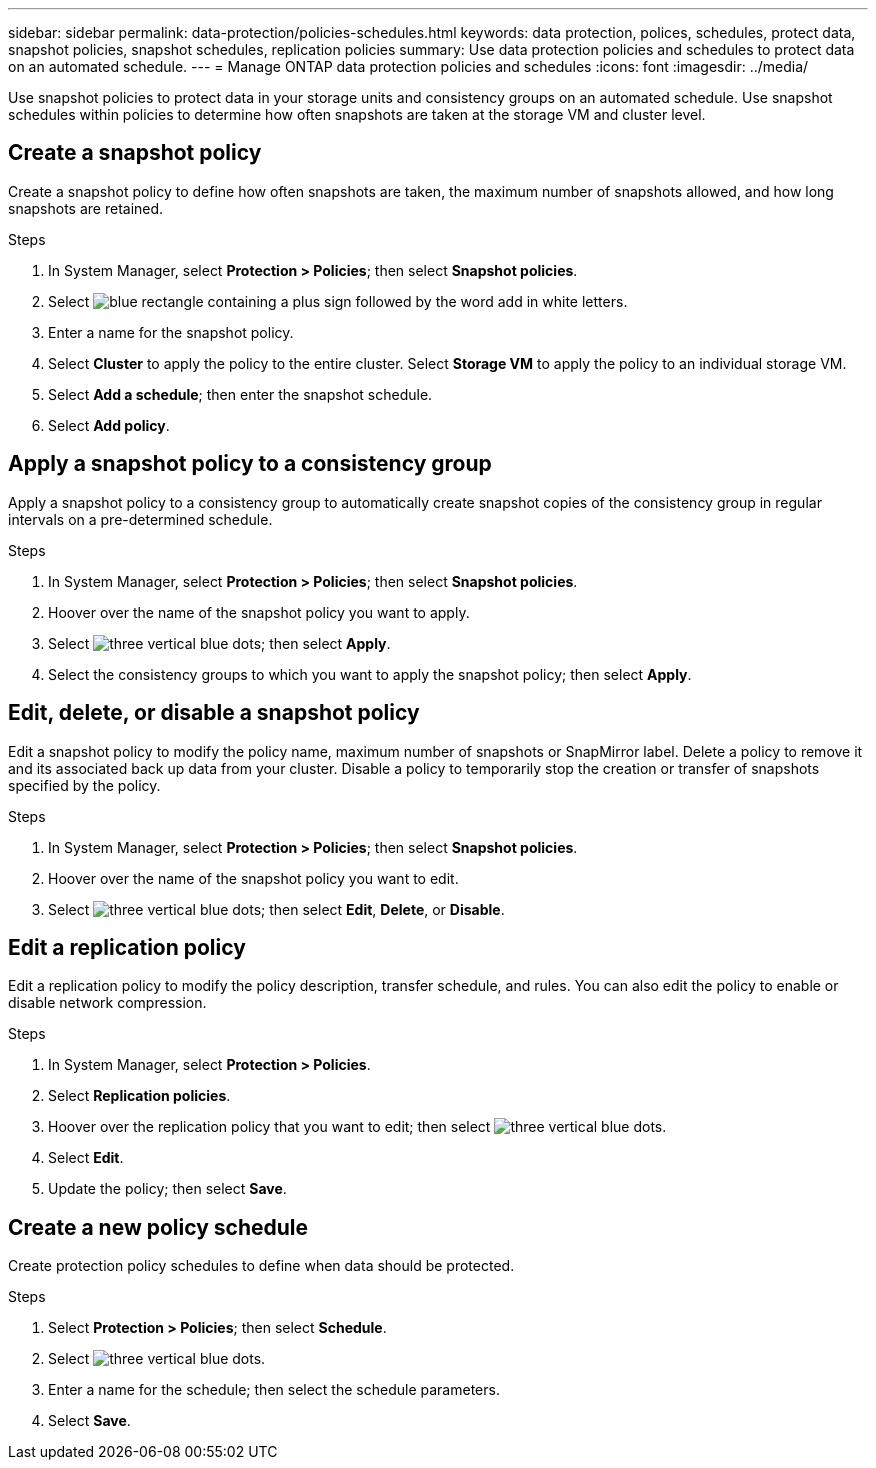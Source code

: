 ---
sidebar: sidebar
permalink: data-protection/policies-schedules.html
keywords: data protection, polices, schedules, protect data, snapshot policies, snapshot schedules, replication policies
summary: Use data protection policies and schedules to protect data on an automated schedule.  
---
= Manage ONTAP data protection policies and schedules
:icons: font
:imagesdir: ../media/

[.lead]
Use snapshot policies to protect data in your storage units and consistency groups on an automated schedule. Use snapshot schedules within policies to determine how often snapshots are taken at the storage VM and cluster level.

== Create a snapshot policy

Create a snapshot policy to define how often snapshots are taken, the maximum number of snapshots allowed, and how long snapshots are retained.

.Steps

. In System Manager, select *Protection > Policies*; then select *Snapshot policies*.
. Select image:icon_add_blue_bg.png[blue rectangle containing a plus sign followed by the word add in white letters].
. Enter a name for the snapshot policy.
. Select *Cluster* to apply the policy to the entire cluster.  Select *Storage VM* to apply the policy to an individual storage VM.
. Select *Add a schedule*; then enter the snapshot schedule.
. Select *Add policy*.

== Apply a snapshot policy to a consistency group

Apply a snapshot policy to a consistency group to automatically create snapshot copies of the consistency group in regular intervals on a pre-determined schedule.

.Steps

. In System Manager, select *Protection > Policies*; then select *Snapshot policies*.
. Hoover over the name of the snapshot policy you want to apply.  
. Select image:icon_kabob.gif[three vertical blue dots]; then select *Apply*.
. Select the consistency groups to which you want to apply the snapshot policy; then select *Apply*.

== Edit, delete, or disable a snapshot policy 

Edit a snapshot policy to modify the policy name, maximum number of snapshots or SnapMirror label.  Delete a policy to remove it and its associated back up data from your cluster.  Disable a policy to temporarily stop the creation or transfer of snapshots specified by the policy.

.Steps

. In System Manager, select *Protection > Policies*; then select *Snapshot policies*.
. Hoover over the name of the snapshot policy you want to edit.  
. Select image:icon_kabob.gif[three vertical blue dots]; then select *Edit*, *Delete*, or *Disable*.

== Edit a replication policy

Edit a replication policy to modify the policy description, transfer schedule, and rules.  You can also edit the policy to enable or disable network compression.

.Steps

. In System Manager, select *Protection > Policies*.
. Select *Replication policies*.
. Hoover over the replication policy that you want to edit; then select image:icon_kabob.gif[three vertical blue dots].
. Select *Edit*.
. Update the policy; then select *Save*.

== Create a new policy schedule

Create protection policy schedules to define when data should be protected. 

.Steps

. Select *Protection > Policies*; then select *Schedule*.
. Select image:icon_kabob.gif[three vertical blue dots].
. Enter a name for the schedule; then select the schedule parameters.
. Select *Save*.


// ONTAPDOC 1927, 2024 Sept 24